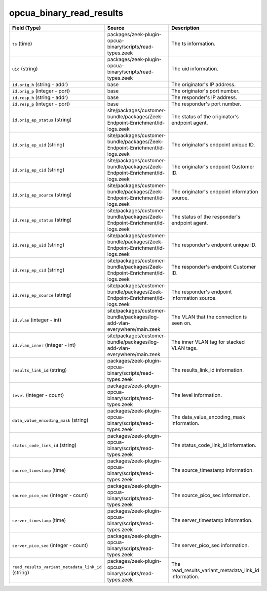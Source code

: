 .. _ref_logs_opcua_binary_read_results:

opcua_binary_read_results
-------------------------
.. list-table::
   :header-rows: 1
   :class: longtable
   :widths: 1 3 3

   * - Field (Type)
     - Source
     - Description

   * - ``ts`` (time)
     - packages/zeek-plugin-opcua-binary/scripts/read-types.zeek
     - The ts information.

   * - ``uid`` (string)
     - packages/zeek-plugin-opcua-binary/scripts/read-types.zeek
     - The uid information.

   * - ``id.orig_h`` (string - addr)
     - base
     - The originator's IP address.

   * - ``id.orig_p`` (integer - port)
     - base
     - The originator's port number.

   * - ``id.resp_h`` (string - addr)
     - base
     - The responder's IP address.

   * - ``id.resp_p`` (integer - port)
     - base
     - The responder's port number.

   * - ``id.orig_ep_status`` (string)
     - site/packages/customer-bundle/packages/Zeek-Endpoint-Enrichment/id-logs.zeek
     - The status of the originator's endpoint agent.

   * - ``id.orig_ep_uid`` (string)
     - site/packages/customer-bundle/packages/Zeek-Endpoint-Enrichment/id-logs.zeek
     - The originator's endpoint unique ID.

   * - ``id.orig_ep_cid`` (string)
     - site/packages/customer-bundle/packages/Zeek-Endpoint-Enrichment/id-logs.zeek
     - The originator's endpoint Customer ID.

   * - ``id.orig_ep_source`` (string)
     - site/packages/customer-bundle/packages/Zeek-Endpoint-Enrichment/id-logs.zeek
     - The originator's endpoint information source.

   * - ``id.resp_ep_status`` (string)
     - site/packages/customer-bundle/packages/Zeek-Endpoint-Enrichment/id-logs.zeek
     - The status of the responder's endpoint agent.

   * - ``id.resp_ep_uid`` (string)
     - site/packages/customer-bundle/packages/Zeek-Endpoint-Enrichment/id-logs.zeek
     - The responder's endpoint unique ID.

   * - ``id.resp_ep_cid`` (string)
     - site/packages/customer-bundle/packages/Zeek-Endpoint-Enrichment/id-logs.zeek
     - The responder's endpoint Customer ID.

   * - ``id.resp_ep_source`` (string)
     - site/packages/customer-bundle/packages/Zeek-Endpoint-Enrichment/id-logs.zeek
     - The responder's endpoint information source.

   * - ``id.vlan`` (integer - int)
     - site/packages/customer-bundle/packages/log-add-vlan-everywhere/main.zeek
     - The VLAN that the connection is seen on.

   * - ``id.vlan_inner`` (integer - int)
     - site/packages/customer-bundle/packages/log-add-vlan-everywhere/main.zeek
     - The inner VLAN tag for stacked VLAN tags.

   * - ``results_link_id`` (string)
     - packages/zeek-plugin-opcua-binary/scripts/read-types.zeek
     - The results_link_id information.

   * - ``level`` (integer - count)
     - packages/zeek-plugin-opcua-binary/scripts/read-types.zeek
     - The level information.

   * - ``data_value_encoding_mask`` (string)
     - packages/zeek-plugin-opcua-binary/scripts/read-types.zeek
     - The data_value_encoding_mask information.

   * - ``status_code_link_id`` (string)
     - packages/zeek-plugin-opcua-binary/scripts/read-types.zeek
     - The status_code_link_id information.

   * - ``source_timestamp`` (time)
     - packages/zeek-plugin-opcua-binary/scripts/read-types.zeek
     - The source_timestamp information.

   * - ``source_pico_sec`` (integer - count)
     - packages/zeek-plugin-opcua-binary/scripts/read-types.zeek
     - The source_pico_sec information.

   * - ``server_timestamp`` (time)
     - packages/zeek-plugin-opcua-binary/scripts/read-types.zeek
     - The server_timestamp information.

   * - ``server_pico_sec`` (integer - count)
     - packages/zeek-plugin-opcua-binary/scripts/read-types.zeek
     - The server_pico_sec information.

   * - ``read_results_variant_metadata_link_id`` (string)
     - packages/zeek-plugin-opcua-binary/scripts/read-types.zeek
     - The read_results_variant_metadata_link_id information.
